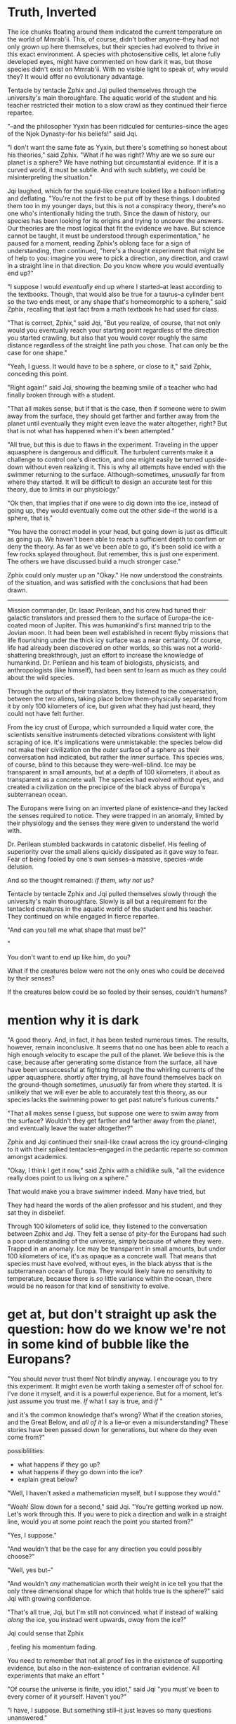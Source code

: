 * Truth, Inverted

The ice chunks floating around them indicated the current temperature on the world of Mmrab'ii. This, of course, didn't bother anyone--they had not only grown up here themselves, but their species had evolved to thrive in this exact environment. A species with photosensitive cells, let alone fully developed eyes, might have commented on how dark it was, but those species didn't exist on Mmrab'ii. With no visible light to speak of, why would they? It would offer no evolutionary advantage.

Tentacle by tentacle Zphix and Jqi pulled themselves through the university's main thoroughfare. The aquatic world of the student and his teacher restricted their motion to a slow crawl as they continued their fierce repartee.

"--and the philosopher Yyxin has been ridiculed for centuries--since the ages of the Njok Dynasty--for his beliefs!" said Jqi.

"I don't want the same fate as Yyxin, but there's something so honest about his theories," said Zphix. "What if he was right? Why are we so sure our planet is a sphere? We have nothing but circumstantial evidence. If it is a curved world, it must be subtle. And with such subtlety, we could be misinterpreting the situation."

Jqi laughed, which for the squid-like creature looked like a balloon inflating and deflating. "You're not the first to be put off by these things. I doubted them too in my younger days, but this is not a conspiracy theory, there's no one who's intentionally hiding the truth. Since the dawn of history, our species has been looking for its origins and trying to uncover the answers. Our theories are the most logical that fit the evidence we have. But science cannot be taught, it must be understood through experimentation," he paused for a moment, reading Zphix's oblong face for a sign of understanding, then continued, "here's a thought experiment that might be of help to you: imagine you were to pick a direction, any direction, and crawl in a straight line in that direction. Do you know where you would eventually end up?"

"I suppose I would /eventually/ end up where I started--at least according to the textbooks. Though, that would also be true for a taurus--a cylinder bent so the two ends meet, or any shape that's homeomorphic to a sphere," said Zphix, recalling that last fact from a math textbook he had used for class.

"That is correct, Zphix," said Jqi, "But you realize, of course, that not only would you eventually reach your starting point regardless of the direction you started crawling, but also that you would cover roughly the same distance regardless of the straight line path you chose. That can only be the case for one shape."

"Yeah, I guess. It would have to be a sphere, or close to it," said Zphix, conceding this point.

"Right again!" said Jqi, showing the beaming smile of a teacher who had finally broken through with a student.

"That all makes sense, but if that is the case, then if someone were to swim away from the surface, they should get farther and farther away from the planet until eventually they might even leave the water altogether, right? But that is not what has happened when it's been attempted."

"All true, but this is due to flaws in the experiment. Traveling in the upper aquasphere is dangerous and difficult. The turbulent currents make it a challenge to control one's direction, and one might easily be turned upside-down without even realizing it. This is why all attempts have ended with the swimmer returning to the surface. Although--sometimes, /unusually/ far from where they started. It will be difficult to design an accurate test for this theory, due to limits in our physiology."

"Ok then, that implies that if one were to dig down into the ice, instead of going up, they would eventually come out the other side--if the world is a sphere, that is."

"You have the correct model in your head, but going down is just as difficult as going up. We haven't been able to reach a sufficient depth to confirm or deny the theory. As far as we've been able to go, it's been solid ice with a few rocks splayed throughout. But remember, this is just one experiment. The others we have discussed build a much stronger case."

Zphix could only muster up an "Okay." He now understood the constraints of the situation, and was satisfied with the conclusions that had been drawn.

-----------------------------------------------------

Mission commander, Dr. Isaac Perilean, and his crew had tuned their galactic translators and pressed them to the surface of Europa--the ice-coated moon of Jupiter. This was humankind's first manned trip to the Jovian moon. It had been been well established in recent flyby missions that life flourishing under the thick icy surface was a near certainty. Of course, life had already been discovered on other worlds, so this was not a world-shattering breakthrough, just an effort to increase the knowledge of humankind. Dr. Perilean and his team of biologists, physicists, and anthropologists (like himself), had been sent to learn as much as they could about the wild species.

Through the output of their translators, they listened to the conversation, between the two aliens, taking place below them--physically separated from it by only 100 kilometers of ice, but given what they had just heard, they could not have felt further.

From the icy crust of Europa, which surrounded a liquid water core, the scientists sensitive instruments detected vibrations consistent with light scraping of ice. It's implications were unmistakable: the species below did not make their civilization on the /outer/ surface of a sphere as their conversation had indicated, but rather the /inner/ surface. This species was, of course, blind to this because they were--well--blind. Ice may be transparent in small amounts, but at a depth of 100 kilometers, it about as transparent as a concrete wall. The species had evolved without eyes, and created a civilization on the precipice of the black abyss of Europa's subterranean ocean.

The Europans were living on an inverted plane of existence--and they lacked the senses required to notice. They were trapped in an anomaly, limited by their physiology and the senses they were given to understand the world with.

Dr. Perilean stumbled backwards in catatonic disbelief. His feeling of superiority over the small aliens quickly dissipated as it gave way to fear. Fear of being fooled by one's own senses--a massive, species-wide delusion.

And so the thought remained: /if them, why not us?/















Tentacle by tentacle Zphix and Jqi pulled themselves slowly through the university's main thoroughfare. Slowly is all but a requirement for the tentacled creatures in the aquatic world of the student and his teacher. They continued on while engaged in fierce repartee.


"And can you tell me what shape that must be?"

"



 You don't want to end up like him, do you?





What if the creatures below were not the only ones who could be deceived by their senses?

If the creatures below could be so fooled by their senses, couldn't humans?






* mention why it is dark

"A good theory. And, in fact, it has been tested numerous times. The results, however, remain inconclusive.
It seems that no one has been able to reach a high enough velocity to escape the pull of the planet. We believe this is the case, because after generating some distance from the surface, all have have been unsuccessful at fighting through the the whirling currents of the upper aquasphere. shortly after trying, all have found themselves back on the ground--though sometimes, /unusually/ far from where they started. It is unlikely that we will ever be able to accurately test this theory, as our species lacks the swimming power to get past nature's furious currents."

"That all makes sense I guess, but suppose one were to swim away from the surface? Wouldn't they get farther and farther away from the planet, and eventually leave the water altogether?"

Zphix and Jqi continued their snail-like crawl across the icy ground--clinging to it with their spiked tentacles--engaged in the pedantic reparte so common amongst academics.

"Okay, I think I get it now," said Zphix with a childlike sulk,	"all the evidence really does point to us living on a sphere."

That would make you a brave swimmer indeed. Many have tried, but

# "Well, it would be quite a long walk, could be treacherous too, but

# , that be the case for any direction you choose, but you would cover approximately the same distance in each possible direction before returning to your starting point?"


They had heard the words of the alien professor and his student, and they sat they in disbelief.

Through 100 kilometers of solid ice, they listened to the conversation between Zphix and Jqi. They felt a sense of pity--for the Europans had such a poor understanding of the universe, simply because of where they were. Trapped in an anomaly. Ice may be transparent in small amounts, but under 100 kilometers of ice, it's as opaque as a concrete wall. That means that species must have evolved, without eyes, in the black abyss that is the subterranean ocean of Europa. They would likely have no sensitivity to temperature, because there is so little variance within the ocean, there would be no reason for that kind of sensitivity to evolve.


* get at, but don't straight up ask the question: how do we know we're not in some kind of bubble like the Europans?




"You should never trust them! Not blindly anyway. I encourage you to try this experiment. It might even be worth taking a semester off of school for. I've done it myself, and it is a powerful experience. But for a moment, let's just assume you trust me. /If/ what I say is true, and /if/ "




 and it's the common knowledge that's wrong? What if the creation stories, and the Great Below, and /all of it/ is a lie--or even a misunderstanding? These stories have been passed down for generations, but where do they even come from?"




possiblilities:
- what happens if they go up?
- what happens if they go down into the ice?
- explain great below?




























"Well, I haven't asked a mathematician myself, but I suppose they would."





"Woah! Slow down for a second," said Jqi. "You're getting worked up now. Let's work through this. If you were to pick a direction and walk in a straight line, would you at some point reach the point you started from?"

"Yes, I suppose."

"And wouldn't that be the case for any direction you could possibly choose?"

"Well, yes but--"

"And wouldn't /any/ mathematician worth their weight in ice tell you that the only three dimensional shape for which that holds true is the sphere?" said Jqi with growing confidence.

"That's all true, Jqi, but I'm still not convinced.  what if instead of walking /along/ the ice, you instead went upwards, /away/ from the ice?"

Jqi could sense that Zphix


, feeling his momentum fading.


You need to remember that not all proof lies in the existence of supporting evidence, but also in the non-existence of contrarian evidence. All experiments that make an effort "



"Of course the universe is finite, you idiot," said Jqi "you must've been to every corner of it yourself. Haven't you?"

"I have, I suppose. But something still--it just leaves so many questions unanswered."

"Small? It would take you /weeks/ to get all the way around it!"

"It would, but there are so many unanswered questions! Like: what /is/ the Great Below? And, if the priests are right, we are the only sentient species in the universe. What are the odds of that?"

"

"Yes, but it must have come from /somewhere/, where did it come from Jqi?"

"You've heard the stories--it came from Gylaia. Goddess of the Essence. She formed the ground from the sky, and said 'Let there be motion!' and there was. It was just the smooth flowing of the ether from there. Later, the minerals in the ground began to disolve, and slowly formed the building blocks of... well, us!"

"I have heard the stories, just... all I'm saying is /what if/ we're missing something?" said Zphix, feeling a little silly at this point. Had he gone too far? Was he just questioning why up was up and down was down?

Jqi felt none of the same doubts as Zphix. /The world appeared so simple--what reason would there be for disrupting the status quo/? Science class had been quite clear growing up; so rote in its repetitive simplicity, he could still picture his teacher talking: /We are pushed to the ground by the round spirits/. Hard to argue with that logic. Plus there was no experimental evidence refuting it. When someone would die, the round spirits would leave the body and wander the surface, before disappearing into the ground; the body would then drift away--into the sky.





-------------------------------------------------------




















They lived unassuming lives, mostly adhering to the admonishments of the Godess of the Ocean--she lived down the street. Gylaia









* Europa; human and europan

Ambassidor Zphix Arctizoa made a sound.

Isaac nodded dutifully after a moment's delay--the translator built into his helmet lagged the realtime conversation by a second or so. It also took Isaac a moment to comprehend the point. The ambassidor's comment on the pleasant weather had been lost on Isaac, his notions of /pleasant/ weather varied greatly from those of Isaac's home planet.

From Isaac's perspective, when someone talks about nice weather, they're considering the temperature, wind speed, maybe the warmth of the sun peaking through some fluffy, white clouds. Ambassidor Arctizoa meant none of those things. On Europa--the smallest of Jupiter's moons--none of those things really mattered--or existed. The temperature hardly varies more than a few degrees centigrade between the coldest and warmest parts of the occupied moon. Wind and clouds are not a factor either, seeing as Europa has no atmosphere--well, that, and the native species lives in intricate mazes of subterranean ice caves, carved from the inside of the planet outwards.

"I spent spent three years doing research in Antarctica--hardly noticed the the cold," said Isaac with a wry smile. The ambassidor laughed hartily, which for the subterranean ocean-dwelling Europans looked like a balloon repeatedly inflating and deflating.

"This is the warm season on Europa, Doctor," said the ambassidor, "perhaps I can offer you a blanket before we begin." This was, of course, a joke. Europa had no seasons, because almost none of the moon's heat came from the sun. It was generated mostly from the friction of tidal forces--Jupiter's massive gravitation expanding and compressing the planet with each revolution. Also, wearing a blanket over his pressurized suit would have been pointless for obvious reasons.

Isaac and the ambassidor continued moving forward along the Europan thoroughfare. Society on Europa is, of course, vertically inverted. Europa is like a giant truffle floating through space--a truffle filled with liquid water instead of caramel, and coated with a layer--100 kilometers thick--of ice instead of delicate chocolate. With the warmest parts of the subterranean ocean being near the surface, that is where the highest density of species can be found.

* explain how shit is upside down; something happens where isaac gets lost or some shit

The Europans had evolved, in their entirety, within the confines of this celestial dessert. This evolution occurred against all odds. Despite there being liquid water, it was still only a few degrees above freezing. And despite its transparency in moderate amounts, at a depth of 100 kilometers, the shell of ice is totally opaque. An endless ocean lies dormant. An abyss dark enough to inspire blackness itself. The Europans had built their entire society on the underbelly of something akin to an underground lake.








Isaac returned the comment with a superficial smile, knowing that any display of weakness could hurt negotiations. But it was all for show--he was very cold. Fortunately, the ambassidor could not detect his shivering under the suit, and the quiver in his voice was masked by the translating device in his helmet. He knew he could turn up the heat in his suit, but it ran on a battery and he was unsure of how long he would be away from base camp back on the surface. It would be okay, he thought, /I'll be back soon/.

For now, Isaac would have to be patient, and let the negotiations take their course. But there was a great deal on the line, especially for Isaac.

"Thank you for inviting me into your home, Mr. Ambassidor," said Isaac, "but I don't suppose you have a larger entrance--one that's a little more... uh... human-sized?".

"Oh dear, as you might expect, these entrance tunnels were built before we even knew such large biological beings existed. Perhaps you'll be able to just squeeze in now, and I'll make sure to have some alterations done for the future."

Isaac squeezed in. His facial expression told the complete story of how he felt about cramming his body, and his expensive, government issued space suit through what was only slightly larger than a cat door. Of course, Ambassidor Arctizoa wouldn't be able to interpret human facial expressions, that skill is reserved for human instinct.

"Doctor Perilean, I--"

"Please, call me Isaac"

"Isaac, then, I apologize for such an unusual setup for our negotiations."

The main chamber of the ambassidor's abode, was clearly designed for the orientation in which the native Europans spend their time. Europa is a giant ball of liquid water encased in a thick--like, 100 kilometers thick--layer of ice. So, with the liquid water on the inside and the solid surface on the outer edges, this dominant Europan species (of which Ambassidor Arctizoa was a member) evolved almost as the exact inverse of Earth's bottom-dwellers. They are quite literally /top-dwellers/. Their spiked, many tentacled appendages serve the purpose of holding them to the upper ice. So, when Isaac stood up in the chamber, as a human would stand up--away from the direction of gravity--him and the ambassador, who was hanging from the ceiling, were face to face, but upside down!







All Europan structures have their entranceways on the ocean-side of the moon's icy crust. So, to get to it, Isaac first had to travel down the massive 100 kilometer deep hole, to the subterranean ocean.

Their discussion continued inside the Zphix's home--a particular ice cove about 27 kilometers below the surface, and completely filled with water--

Isaac Ides had spent his short career as researcher of extraterrestrial anthropology for NASA. For all of the groundbreaking work he had published, he was still derided by fellow academics. Some personality types are just harder for the Old Boys Clubs of academia to accept. There was no topic that was taboo for Isaac, despite what the anthropology community thought. Despite his numerous accalades and early reknown for out-of-the-box thinking, he was disliked by many of his peers who followed more traditional paths.

Isaac found himself trying to recover

* 600

* problems
I don't understand wtf Zphix is. If he's too primitive, then there can't be any intelligent conversation with him, where he teaches about how Europa works. If he's too intelligent, it's grossly unrealistic.
** Solution?
What if Zphix is an intelligent species? How would evolution have led their species to that point? If there was an intelligent species so close, why didn't we notice them? Intelligence on Earth evolved on land, but maybe it could've happened under water on Europa which is also 4 billion years old, and hasn't suffered the same kinds of extinction level events as Earth, maybe?







Isaac Perilean, PhD, had found himself in a rough patch with regards to the scientific community. His methods were occassionally described as unethical. He never quite understood why. After all, he had never done anything to endanger a /human/. Seeing as humans were rapidly establishing themselves as the conquerors of the galaxy, it was clear to him that their needs and wants fell above those of other species. Doing the greatest good for the greatest number of beings would have to favor the species with the /most/ beings.

Isaac's malfeasance cause the Earthan Senate's Committee for Planetary Science to insist that he be restationed. But being restationed was not always a bad thing. Some planets have breathable atmospheres, and fall well within the habitable zone of their star, contributing to comfortable conditions for humans. Europa was not one of those places. Isaac often remembered the ancient legend of Napolean, the dictator banished to the island of Elba. Isaac's favorite part of Napolean's story was not that he conquered Europe, but that he escaped from Elba. This was, however, only a rough analogy of the position Isaac found himself in. Isaac was not in exile. He could go back to his home on Earth anytime he wanted. He just couldn't practice science there. But just as Napolean was, in his own heart, an /emperor/, Isaac was a /scientist/.

Despite the unsavory turn of events, Isaac was still grateful to /only/ receive a slap on the wrist. The clemency he received was largely due to the influence his uncle was able to apply as a former senator. There was also a prime opportunity for redemption. The native, dominant species on Europa was had begun a series of targeted attacks on the human surface-dwellers. There was little doubt that these attacks were planned, and there was even less doubt as to why.

* The Incident

Way back, early in the second millenium, Earth scientists had speculated (for centuries!) that Europa might contain life. This because Europa had been know for some time to be, basically, a giant truffle floating through space--a truffle filled with liquid water instead of caramel, and coated with a layer--100 kilometers thick--of ice instead of delicate chocolate. The Europans had evolved, in their entirety, within the confines of this celestial dessert. This evolution occurred against all odds. Despite there being liquid water, it was still only a few degrees above freezing. And despite its transparency in moderate amounts, at a depth of 100 kilometers, the shell of ice is totally opaque. An endless ocean lies dormant. An abyss dark enough to inspire blackness itself.

Earth scientists been studying Europa, from the surface, for decades now. Getting below the surface proved difficult though. Drilling, even on Earth, is a difficult problem. Contrary to the major advances in space travel, traveling straight down, towards the Earth's core, remained an intractable problem. The most advanced drilling apparatuses were still only capable of going a few short kilometers below the surface. There are some obvious advantages to drilling on Europa, however. For one, it is coated in ice, which is usually easier to drill through. The down side is that as you drill, the tiny ice flakes that get chipped away are warmed by the drill, and quickly turn into water. So, as you drill, the hole, instead of being filled with ice, becomes filled with water. Which in the sub-arctic temperatures of the Europan surface, quickly turns back to ice. To make a hole that doesn't continually close itself up, an aparatus is needed to keep the water above freezing while pumping it up to the surface. This is basically a giant heated straw, stretched at least 100 kilometers in length. The logistics /alone/ of using one of these straws is enough to deter any sane person. But the scientists on Europa were desperate.

The Endeavor Project, with the goal of exploratory drilling, began one fine day, just after the faint sun rose above the flat, Europan horizon. It was largely uneventful--the constant humming of the drill was felt at the base camp, nearly 4 kilometers away. The scientists didn't mind though--it was a break from the eerie silence that normally plague's the desolate planet.

About 7 weeks after drilling began, Europa was changed forever.

The telemetry systems of Endeavor went offline. This was followed a few seconds later by a persistent rumble, much stronger than the expected hum of the drill.

Europa, the water balloon of our solar system, is under immense pressure. At least at certain times. The /net/ pressure under the ice is zero, so for a point whose pressure decreases due to the tidal effects, there is another point whose pressure increases by the same magnitude.	The high pressure can cause cracks in the entire shell, leading to great floods that wipe any sign of crater inpacts from the surface. Such ruptures only occur every few million years. More frequently, they cause small cracks that have no effect far below that surface.

Endeavor hit one of those cracks.

The instant pressure release caused plumes of water to shoot back up the hole like hydrolic jets at nearly 500 meters per second, quickly wreaking havoc on the Endevour drill in the process. After about 10 seconds, the now derelict drill, along with over 100 kilotons of liquid water exploded into the sky. It quickly froze and came down again in the the form of snow. Except the drill, which came down in the form of a broken drill.

The internal pressure of Europa quickly reached equilibrium after the breach.

But snow and a broken drill were not the only precipitants of the cryo-geyser.

* The Europans

Humans had come to learn that most extraterrestrial species are small and closely related to bacteria. But these were no bacteria--about the size of small house cats. Translucent skin and dozens tentacles. The tentacles were spiked, making the species look as if a porcupine, a centipede, and an octopus had mated.

By the time the scientists on site had an opportunity to look at them, they were dead. It was clear to see that the low temperature and pressure had not treated them kindly.

Despite the overbearing deadness of the uncovered beings. This discovery was monumental in that it was the first encounter with extraterrestrials /within our own solar system/. The scientists on Earth would laud this breakthrough like few others.

-------

Meanwhile, deep below the surface. There was mayhem. Zphix was with his family, enjoying a heaping serving of his favorite algea.



* 1486; tomorrow, write down thoughts as soon as they come into my head. it doesn't matter how stupid it is


Zphix (this is the anglicized spelling, which is almost entirely arbitrary, as English has none of the same phonemes as Zphix's native tongue--no Earth languages do...) spent his youth bouncing between much smaller ice caves like these. Such nomadic tactics are common on the stalagmite ridden, and oft shifting landscape of Europa. In fact, until developing sufficient technology, this was how /all/ primeval Europans lived. But by the current Europan date, 65434028 S.R., such a lifestyle is uncommon--minus a few /uncivilized/ tribes. Most Europans--or as they call themselves: MMbura'ii, lived in proto-cities--dense collections of subterranean igloos, connected by intricate networks of tunnels spanning various depths.

The talk between Isaac and Zphix was surprisingly small considering that this was a monumental meeting--one in which the terms of the relationship between Earthans and Eupopans would be hammered out.



There had been a growing tension over the past two centuries. Scientists from Earth had set up base camps on the Europan outer surface


Zphix had taken a long time to begin trusting humans. His primitive species could be equated to the hunter-gather tribes that we, humans, descended from. So, his inviting Isaac into his home was not to be taken lightly.


But life is adaptable. When the selection biases are shifted towards the cold and the dark, life makes due. Life started on Europa the same way it did on Earth. Simple molecules formed amino acids, gradually snowballing into larger structures, and occasionally, taking on a self-replicating form. From there the replication continued, and with the help of minor mutations--species were born.

The current dominating species, the /caeruleus palmea/, Hands for short, make their lives on the inner surface. From the perspective an an Earthian, they have evolved and lived on an inverted plane of existence. To them, /up/ is quite literally /down/. A hand, so named for it's disproportionately large, many pronged appendages, makes it's life burrowed within the inner surface.

The structures built by the hands, while grandiose homes to the locals, might still be considered no more than ice caves on Earth. These caves are essentially extruded out of the ice--as if an igloo was carved into a mountain of ice cream. That's not meant to detract at all from these magnificent structures--an archaeologist would have a heyday exploring even a modest one. In fact, for their fantastic structure, Dr. Hemming Bodwith coined the term /supergloo/, with the obvious implication of complexity versus the archaic /igloo/.

The entrance of a supergloo, from the surface, looks like a big hole--about 1 meter in diameter. Upon closer inspection, it becomes clear that it is not carved straight down, but at a steep angle with the vertical. To climb in, there are well defined notches on the inner rim of the hole, which can be grabbed or simply pressed against with your hands like a wedge, as you descend (upwards) into the hole. It's like inching up a chimney. Once fully emersed in the hole, the path takes a sharp turn--like a zig-zag--in nearly the opposite direction. The purpose of which is to shield the inner cavern from the tumult of the weather outside. But it does pose a challege for humans--which are about 3 times bigger than the average full-grown hand. Once past this maze, there is more than sufficient room to stand. There are many more rooms in this tomb-like, subterranian structure.

A species whose complexity is dwarfed by our own, the hands have managed to form an ornate system of branching tunnels that connect many of their personal supergloos. The intricate networks form proto-cities.

They are able to do most of their building using two simplistic techniques. The earliest known and simplest technique is to rapidly rub their gangly appendages against the icy shell of the planet. The heat generated is enough to melt away some of the ice. This allows for very fine control, but is a slow process, and can take weeks to burrow even a moderate hole. This method would be far less effective for humans, who would quickly develop frostbite or hypothermia. The Europan hands, however, have evolved under these acutely frigid conditions and are not susceptible to such maladies. Hands have actually evolved to have very small scales on their finger-like appendages. These appear to be useful for creating more friction, and thus melting the ice faster.

* start here tomorrow; get out of metaproblem space



"Nice? I'm freezing down to my bones!" said Isaac, "I haven't seen the sun in weeks."

"Pays to be cold-blooded--am I right or am I right?"



* scratch
** story in three parts, all are scientific journals. 1st is some point in time when the hands are primitive, second is later time when they are much more complex

Since his younger days Zphix has had a knack for sensing other beings in the area. This is an ability taken for granted by Earth inhabitants, because we live our lives basked in sunlight. But no such luxuries exist for the Europans. This ability of Zphix's simplified his decision to pursue hunting as a career. Though, it really is fortunate that has such a natural skill--most do not. Also, even if he had no skill at all, there is only one other Europan profession: the builder. Building has a different


Despite ascending to the societal stage of an organized civilization so long ago, the Europan citizens are trapped in what is similar to the Earth people's Stone Age. This is largly due to the lack of diverse resources, and the unreactive environment. On Earth, the Stone Age ended, in part, because humans learned to use fire and heat to design bronze tools. That is for all intents and purposes, impossible for the tragic Europans. It's impossible, because the great Europan Empire is entirely under water.

The Europan ocean is teeming with life, most of which

"Nice out today. Eh, bud?", said Zphix.

For a Europan, Zphix was living the idyllic life.

Water can be pumped out without a problem /to a certain extent/, but it is quite difficult to pump out water from 10 or more kilometers deep hole like a giant straw. The vaccuum power alone would need to be tremendous! And then there's the displaced water. A hole 1 meter in diameter, and 10 kilometers deep would need to have 10,000 metric tons of water taken out and placed somewhere else. In practice, the weight wouldn't be so bad, because the gravity on Europa is about 13% of Earths, but it's not easy to find somewhere to put a huge volume of liquid on a moon with an almost featureless surface. A series of damns and streams would need to be engineered to allow the water to flow somewhere, but in digging those, you would be creating more water to deal with. The only solution would be to do it slow enough that the water would have time to freeze once it had been moved out of the way. Though, that wouldn't take much time considering Europa's surface temperature--cold enough to kill a human in seconds--that is, if the low pressure didn't do it first.

* thoughts
- it's convenient to stay near the shell, to maintain your orientation, but it's not required. of course, if you were to drift away from the surface, you might risk becoming disoriented in the featureless blackness.
- scientists have no idea how old europa is, because of it's ageless surface
- S.R. means Since Rupture. implying there was a great rupture in the surface at some point in the past.
- days are tracked by cracks/deformations in an agreed upon location. sort of like GMT.
- how do they build things?
- why are they near the surface? as opposed to living like fish below?
- what is their view of the universe like?

** my questions to myself
- who is the narrator?
- is he a character in the story--the earthman?
- maybe the narrator should be a third-person earthman? and there is some other earthman involved in the story?

* Premise
3rd person narrator
An earthman is exploring the subterranian civilization of europa

The exact location on the planet is difficult to describe. See, the moon of Jupiter that we call Europa is a ball of mostly water, floating through space. Space is cold, so the outside of Europa is solid ice--about 100 kilometers of it. That may seem thick--and it is--but on the grand scale of planets and celestial objects, 100 kilometers is quite thin. Zphix's home world has about the structural integrity of one of those truffles of liquid carmel coated by a thin layer of chocolate. Squeeze too hard, and some of the inner goo might shortly find itself as outer goo. And squeezing is exactly what Jupiter does. Jupiter, being an uncomfortably massive ball of gas, tugs on Europa. This is, of course, what keeps it in orbit, but it does more than that, it deforms the


, speaking to Jqi
